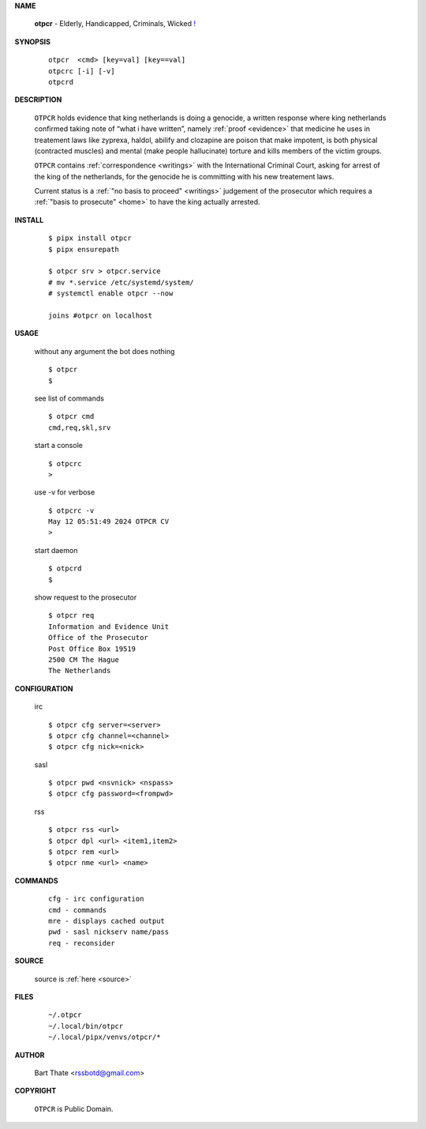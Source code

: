 .. _manual:

.. raw:: html

    <br><br>

.. title:: Manual


**NAME**

    **otpcr** - Elderly, Handicapped, Criminals, Wicked `! <source.html>`_


**SYNOPSIS**

    ::

        otpcr  <cmd> [key=val] [key==val]
        otpcrc [-i] [-v]
        otpcrd 


**DESCRIPTION**

    ``OTPCR`` holds evidence that king
    netherlands is doing a genocide, a
    written response where king
    netherlands confirmed taking note
    of “what i have written”, namely
    :ref:`proof  <evidence>` that medicine
    he uses in treatement laws like zyprexa,
    haldol, abilify and clozapine are
    poison that make impotent, is both
    physical (contracted muscles) and
    mental (make people hallucinate)
    torture and kills members of the
    victim groups.

    ``OTPCR`` contains :ref:`correspondence
    <writings>` with the International Criminal
    Court, asking for arrest of the king of the
    netherlands, for the genocide he is committing
    with his new treatement laws.

    Current status is a :ref:`"no basis to proceed"
    <writings>` judgement of the prosecutor which
    requires a :ref:`"basis to prosecute" <home>`
    to have the king actually arrested.


**INSTALL**

    ::

        $ pipx install otpcr
        $ pipx ensurepath

        $ otpcr srv > otpcr.service
        # mv *.service /etc/systemd/system/
        # systemctl enable otpcr --now

        joins #otpcr on localhost


**USAGE**

    without any argument the bot does nothing

    ::

        $ otpcr
        $

    see list of commands

    ::

        $ otpcr cmd
        cmd,req,skl,srv


    start a console

    ::

        $ otpcrc 
        >

    use -v for verbose

    ::

        $ otpcrc -v
        May 12 05:51:49 2024 OTPCR CV 
        >

    start daemon

    ::

        $ otpcrd
        $ 


    show request to the prosecutor

    ::

        $ otpcr req
        Information and Evidence Unit
        Office of the Prosecutor
        Post Office Box 19519
        2500 CM The Hague
        The Netherlands


**CONFIGURATION**

    irc

    ::

        $ otpcr cfg server=<server>
        $ otpcr cfg channel=<channel>
        $ otpcr cfg nick=<nick>

    sasl

    ::

        $ otpcr pwd <nsvnick> <nspass>
        $ otpcr cfg password=<frompwd>

    rss

    ::

        $ otpcr rss <url>
        $ otpcr dpl <url> <item1,item2>
        $ otpcr rem <url>
        $ otpcr nme <url> <name>


**COMMANDS**

    ::

        cfg - irc configuration
        cmd - commands
        mre - displays cached output
        pwd - sasl nickserv name/pass
        req - reconsider


**SOURCE**


    source is :ref:`here <source>`


**FILES**

    ::

        ~/.otpcr
        ~/.local/bin/otpcr
        ~/.local/pipx/venvs/otpcr/*


**AUTHOR**

    Bart Thate <rssbotd@gmail.com>


**COPYRIGHT**

    ``OTPCR`` is Public Domain.
